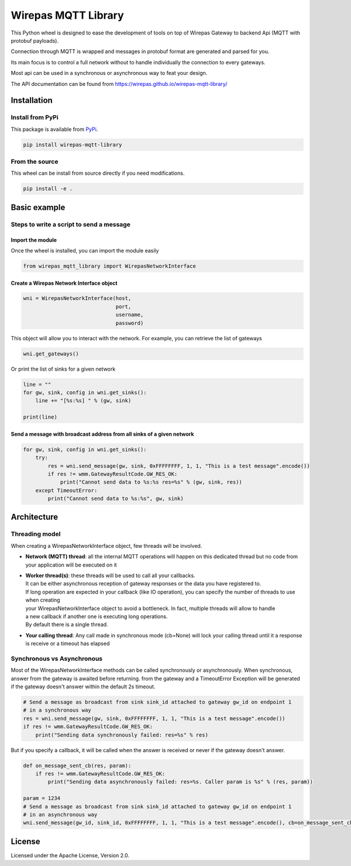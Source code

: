Wirepas MQTT Library
====================

This Python wheel is designed to ease the development of tools on top
of Wirepas Gateway to backend Api (MQTT with protobuf payloads).

Connection through MQTT is wrapped and messages in protobuf format are
generated and parsed for you.

Its main focus is to control a full network without to handle
individually the connection to every gateways.

Most api can be used in a synchronous or asynchronous way to feat your design.

The API documentation can be found from https://wirepas.github.io/wirepas-mqtt-library/


Installation
------------

Install from PyPi
~~~~~~~~~~~~~~~~~

This package is available from
`PyPi <https://pypi.org/project/wirepas-mqtt-library/>`__.

.. code:: shell

        pip install wirepas-mqtt-library

From the source
~~~~~~~~~~~~~~~

This wheel can be install from source directly if you need modifications.

.. code:: shell

        pip install -e .

Basic example
-------------

Steps to write a script to send a message
~~~~~~~~~~~~~~~~~~~~~~~~~~~~~~~~~~~~~~~~~

Import the module
^^^^^^^^^^^^^^^^^

Once the wheel is installed, you can import the module easily

.. code:: python

    from wirepas_mqtt_library import WirepasNetworkInterface

Create a Wirepas Network Interface object
^^^^^^^^^^^^^^^^^^^^^^^^^^^^^^^^^^^^^^^^^

.. code:: python

    wni = WirepasNetworkInterface(host,
                                  port,
                                  username,
                                  password)

This object will allow you to interact with the network. For example,
you can retrieve the list of gateways

.. code:: python

    wni.get_gateways()

Or print the list of sinks for a given network

.. code:: python

    line = ""
    for gw, sink, config in wni.get_sinks():
        line += "[%s:%s] " % (gw, sink)

    print(line)

Send a message with broadcast address from all sinks of a given network
^^^^^^^^^^^^^^^^^^^^^^^^^^^^^^^^^^^^^^^^^^^^^^^^^^^^^^^^^^^^^^^^^^^^^^^

.. code:: python

    for gw, sink, config in wni.get_sinks():
        try:
            res = wni.send_message(gw, sink, 0xFFFFFFFF, 1, 1, "This is a test message".encode())
            if res != wmm.GatewayResultCode.GW_RES_OK:
                print("Cannot send data to %s:%s res=%s" % (gw, sink, res))
        except TimeoutError:
            print("Cannot send data to %s:%s", gw, sink)

Architecture
-------------

Threading model
~~~~~~~~~~~~~~~~

When creating a WirepasNetworkInterface object, few threads will be involved.

* **Network (MQTT) thread**: all the internal MQTT operations will happen on this dedicated thread but no code from your application will be executed on it

* | **Worker thread(s)**: these threads will be used to call all your callbacks.
  | It can be either asynchronous reception of gateway responses or the data you have registered to.
  | If long operation are expected in your callback (like IO operation), you can specify the number of threads to use when creating
  | your WirepasNetworkInterface object to avoid a bottleneck. In fact, multiple threads will allow to handle
  | a new callback if another one is executing long operations.
  | By default there is a single thread.

* **Your calling thread**: Any call made in synchronous mode (cb=None) will lock your calling thread until it a response is receive or a timeout has elapsed

Synchronous vs Asynchronous
~~~~~~~~~~~~~~~~~~~~~~~~~~~~~~~~~~~~~~~~~

Most of the WirepasNetworkInterface methods can be called synchronously or asynchronously.
When synchronous, answer from the gateway is awaited before returning.
from the gateway and a TimeoutError Exception will be generated if the
gateway doesn't answer within the default 2s timeout.

.. code:: python

    # Send a message as broadcast from sink sink_id attached to gateway gw_id on endpoint 1
    # in a synchronous way
    res = wni.send_message(gw, sink, 0xFFFFFFFF, 1, 1, "This is a test message".encode())
    if res != wmm.GatewayResultCode.GW_RES_OK:
        print("Sending data synchronously failed: res=%s" % res)

But if you specify a callback, it will be called when the answer is
received or never if the gateway doesn't answer.

.. code:: python

    def on_message_sent_cb(res, param):
        if res != wmm.GatewayResultCode.GW_RES_OK:
            print("Sending data asynchronously failed: res=%s. Caller param is %s" % (res, param))

    param = 1234
    # Send a message as broadcast from sink sink_id attached to gateway gw_id on endpoint 1
    # in an asynchronous way
    wni.send_message(gw_id, sink_id, 0xFFFFFFFF, 1, 1, "This is a test message".encode(), cb=on_message_sent_cb, param=param)


License
-------

Licensed under the Apache License, Version 2.0.

